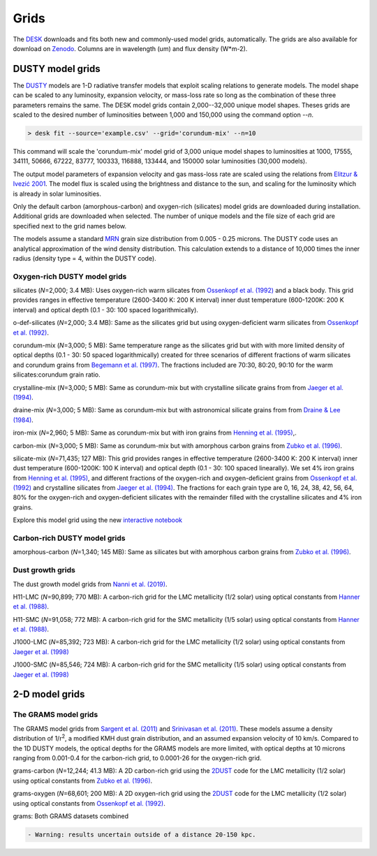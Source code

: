=====
Grids
=====

The DESK_ downloads and fits both new and commonly-used model grids, automatically.
The grids are also available for download on Zenodo_. Columns are in wavelength (um) and flux density (W*m-2).

DUSTY model grids
-----------------

The DUSTY_ models are 1-D radiative transfer models that exploit
scaling relations to generate models. The model shape can be scaled
to any luminosity, expansion velocity, or mass-loss rate so long as the
combination of these three parameters remains the same. The DESK model grids
contain 2,000--32,000 unique model shapes. Theses grids are scaled
to the desired number of luminosities between 1,000 and 150,000 using the
command option `--n`.

.. code-block:: console

	> desk fit --source='example.csv' --grid='corundum-mix' --n=10

This command will scale the 'corundum-mix' model grid of 3,000 unique model
shapes to luminosities at 1000, 17555, 34111, 50666, 67222, 83777, 100333, 116888,
133444, and 150000 solar luminosities (30,000 models).

The output model parameters of expansion velocity and gas mass-loss rate are
scaled using the relations from `Elitzur & Ivezić 2001`_. The model flux is scaled
using the brightness and distance to the sun, and scaling for the luminosity
which is already in solar luminosities.

Only the default carbon (amorphous-carbon) and oxygen-rich (silicates) model grids
are downloaded during installation. Additional grids are downloaded when selected.
The number of unique models and the file size of each grid are specified next to
the grid names below.

The models assume a standard `MRN`_ grain size distribution from
0.005 - 0.25 microns. The DUSTY code uses an analytical approximation of the wind density
distribution. This calculation extends to a distance of 10,000 times the inner
radius (density type = 4, within the DUSTY code).


Oxygen-rich DUSTY model grids
=============================

silicates (*N*\ =2,000; 3.4 MB): Uses oxygen-rich warm silicates from
`Ossenkopf et al. (1992)`_ and a black body. This grid provides ranges in
effective temperature (2600-3400 K: 200 K interval) inner dust
temperature (600-1200K: 200 K interval) and optical depth (0.1 - 30: 100
spaced logarithmically).

o-def-silicates (*N*\ =2,000; 3.4 MB): Same as the silicates grid but using
oxygen-deficient warm silicates from `Ossenkopf et al. (1992)`_.


corundum-mix (*N*\ =3,000; 5 MB): Same temperature range as the silicates grid
but with with more limited density of optical depths (0.1 - 30: 50 spaced
logarithmically) created for three scenarios of different fractions of warm
silicates and corundum grains from `Begemann et al. (1997)`_. The fractions
included are 70:30, 80:20, 90:10 for the warm silicates:corundum grain ratio.


crystalline-mix (*N*\ =3,000; 5 MB): Same as corundum-mix but with crystalline silicate
grains from from `Jaeger et al. (1994)`_.


draine-mix (*N*\ =3,000; 5 MB): Same as corundum-mix but with astronomical silicate
grains from from `Draine & Lee (1984)`_.


iron-mix (*N*\ =2,960; 5 MB): Same as corundum-mix but with iron grains from
`Henning et al. (1995)`_,.


carbon-mix (*N*\ =3,000; 5 MB): Same as corundum-mix but with amorphous carbon
grains from `Zubko et al. (1996)`_.


silicate-mix (*N*\ =71,435; 127 MB): This grid provides ranges in
effective temperature (2600-3400 K: 200 K interval) inner dust
temperature (600-1200K: 100 K interval) and optical depth (0.1 - 30: 100
spaced linearally). We set 4% iron grains from `Henning et al. (1995)`_, and different
fractions of the oxygen-rich and
oxygen-deficient grains from `Ossenkopf et al. (1992)`_ and crystalline silicates from
`Jaeger et al. (1994)`_. The fractions for each grain type are 0, 16, 24, 38, 42,
56, 64, 80% for the oxygen-rich and oxygen-deficient silicates with the remainder filled with
the crystalline silicates and 4% iron grains.

Explore this model grid using the new `interactive notebook`_


Carbon-rich DUSTY model grids
=============================

amorphous-carbon (*N*\ =1,340; 145 MB): Same as silicates but with
amorphous carbon grains from `Zubko et al. (1996)`_.


.. _the-dust-growth-model-grids-from-nanni-et-al-2019:

Dust growth grids
=================

The dust growth model grids from `Nanni et al. (2019)`_.

H11-LMC (*N*\ =90,899; 770 MB): A carbon-rich grid for the LMC metallicity (1/2
solar) using optical constants from `Hanner et al. (1988)`_.

H11-SMC (*N*\ =91,058; 772 MB): A carbon-rich grid for the SMC metallicity (1/5
solar) using optical constants from `Hanner et al. (1988)`_.

J1000-LMC (*N*\ =85,392; 723 MB): A carbon-rich grid for the LMC metallicity
(1/2 solar) using optical constants from `Jaeger et al. (1998)`_

J1000-SMC (*N*\ =85,546; 724 MB): A carbon-rich grid for the SMC metallicity
(1/5 solar) using optical constants from `Jaeger et al. (1998)`_


2-D model grids
-------------------------


The GRAMS model grids
=====================

The GRAMS model grids from `Sargent et al. (2011)`_ and `Srinivasan et al. (2011)`_.
These models assume a density distribution of 1/r\ :sup:`2`, a modified KMH dust grain
distribution, and an assumed expansion velocity of 10 km/s. Compared to the 1D DUSTY models,
the optical depths for the GRAMS models are more limited, with  optical depths at 10 microns
ranging from 0.001-0.4 for the carbon-rich grid, to 0.0001-26 for the oxygen-rich grid.


grams-carbon (*N*\ =12,244; 41.3 MB): A 2D carbon-rich grid using the `2DUST`_
code for the LMC metallicity (1/2 solar) using optical constants from
`Zubko et al. (1996)`_.

grams-oxygen (*N*\ =68,601; 200 MB): A 2D oxygen-rich grid using the `2DUST`_
code for the LMC metallicity (1/2 solar) using optical constants from
`Ossenkopf et al. (1992)`_.

grams: Both GRAMS datasets combined

.. code:: diff

   - Warning: results uncertain outside of a distance 20-150 kpc.

.. _DESK: https://github.com/s-goldman/Dusty-Evolved-Star-Kit
.. _Zenodo: https://doi.org/10.5281/zenodo.14448621
.. _DUSTY: https://github.com/ivezic/dusty
.. _Elitzur & Ivezić 2001: https://ui.adsabs.harvard.edu/abs/2001MNRAS.327..403E/abstract
.. _Sargent et al. (2011): https://ui.adsabs.harvard.edu/abs/2011ApJ...728...93S/abstract
.. _Srinivasan et al. (2011): https://ui.adsabs.harvard.edu/abs/2011A%26A...532A..54S/abstract
.. _2DUST: https://ui.adsabs.harvard.edu/abs/2003ApJ...586.1338U/abstract
.. _Zubko et al. (1996): https://ui.adsabs.harvard.edu/abs/1996MNRAS.282.1321Z/abstract
.. _Ossenkopf et al. (1992): https://ui.adsabs.harvard.edu/abs/1992A%26A...261..567O/abstract
.. _Aringer et al. (2016): https://ui.adsabs.harvard.edu/abs/2016MNRAS.457.3611A/abstract
.. _MRN: https://ui.adsabs.harvard.edu/abs/1977ApJ...217..425M/abstract
.. _Jaeger et al. (1994): https://ui.adsabs.harvard.edu/abs/1994A%26A...292..641J/abstract
.. _Jaeger et al. (1998): https://ui.adsabs.harvard.edu/abs/1998A%26A...339..904J/abstract
.. _Begemann et al. (1997): https://ui.adsabs.harvard.edu/abs/1997ApJ...476..199B/abstract
.. _Henning et al. (1995): https://ui.adsabs.harvard.edu/abs/1995A%26AS..112..143H/abstract
.. _Zubko et al. (1996): https://ui.adsabs.harvard.edu/abs/1996MNRAS.282.1321Z/abstract
.. _Nanni et al. (2019): https://ui.adsabs.harvard.edu/abs/2019MNRAS.487..502N/abstract
.. _Hanner et al. (1988): https://ui.adsabs.harvard.edu/abs/1988ioch.rept.....H/abstract
.. _Groenewegen 2012: https://ui.adsabs.harvard.edu/abs/2012A&A...543A..36G/abstract
.. _Dorschner et al. (1995): https://ui.adsabs.harvard.edu/abs/1995A&A...300..503D/abstract
.. _Gustafsson et al. (2008): https://ui.adsabs.harvard.edu/abs/2008A%26A...486..951G/abstract
.. _Draine & Lee (1984): https://ui.adsabs.harvard.edu/abs/1984ApJ...285...89D/abstract
.. _interactive notebook: https://mybinder.org/v2/gh/s-goldman/Dusty-Evolved-Star-Kit_notebooks/main?labpath=silicate-mix_interactive.ipynb
